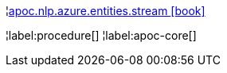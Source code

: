 ¦xref::overview/apoc.nlp/apoc.nlp.azure.entities.stream.adoc[apoc.nlp.azure.entities.stream icon:book[]] +


¦label:procedure[]
¦label:apoc-core[]
